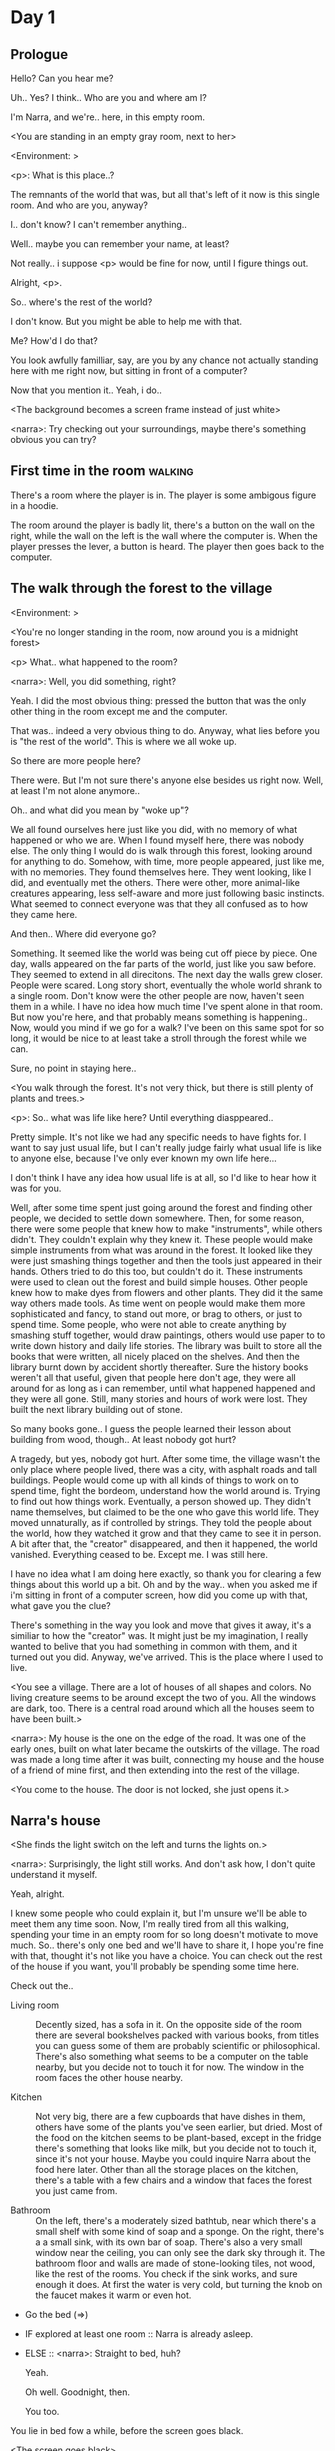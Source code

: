 # -*- fill-column: 150 -*-
#+STARTUP: inlineimages

* Day 1
** Prologue
   Hello? Can you hear me?

   Uh.. Yes? I think.. Who are you and where am I?

   I'm Narra, and we're.. here, in this empty room.

   <You are standing in an empty gray room, next to her>

   <Environment: [[./resources/sprites/environments/gray_room.png]]>

   <p>: What is this place..?

   The remnants of the world that was, but all that's left of it now is this single room. And who are you, anyway?

   I.. don't know? I can't remember anything..

   Well.. maybe you can remember your name, at least?

   Not really.. i suppose <p> would be fine for now, until I figure things out.

   Alright, <p>.

   So.. where's the rest of the world?

   I don't know. But you might be able to help me with that.

   Me? How'd I do that?

   You look awfully familliar, say, are you by any chance not actually standing here with me right now, but sitting
   in front of a computer?

   Now that you mention it.. Yeah, i do..
   
   <The background becomes a screen frame instead of just white>

   <narra>: Try checking out your surroundings, maybe there's something obvious you can try?
** First time in the room :walking:
   There's a room where the player is in. The player is some ambigous figure in a hoodie.

   The room around the player is badly lit, there's a button on the wall on the right, while the wall on the left is the wall where the computer
   is. When the player presses the lever, a button is heard. The player then goes back to the computer.
** The walk through the forest to the village
   <Environment: [[./resources/sprites/environments/midnight_forest.png]]>

   <You're no longer standing in the room, now around you is a midnight forest>

   <p> What.. what happened to the room?

   <narra>: Well, you did something, right?
   
   Yeah. I did the most obvious thing: pressed the button that was the only other thing in the room except me and the computer.

   That was.. indeed a very obvious thing to do. Anyway, what lies before you is "the rest of the world". This is where we all woke up.

   So there are more people here?

   There were. But I'm not sure there's anyone else besides us right now. Well, at least I'm not alone anymore..

   Oh.. and what did you mean by "woke up"?

   We all found ourselves here just like you did, with no memory of what happened or who we are. When I found myself here, there was nobody else.  The
   only thing I would do is walk through this forest, looking around for anything to do. Somehow, with time, more people appeared, just like me, with
   no memories. They found themselves here. They went looking, like I did, and eventually met the others. There were other, more animal-like creatures
   appearing, less self-aware and more just following basic instincts. What seemed to connect everyone was that they all confused as to how they came
   here.

   And then.. Where did everyone go?

   Something. It seemed like the world was being cut off piece by piece. One day, walls appeared on the far parts of the world, just like you saw
   before. They seemed to extend in all direcitons. The next day the walls grew closer. People were scared. Long story short, eventually the whole
   world shrank to a single room. Don't know were the other people are now, haven't seen them in a while. I have no idea how much time I've spent
   alone in that room. But now you're here, and that probably means something is happening.. Now, would you mind if we go for a walk? I've been on
   this same spot for so long, it would be nice to at least take a stroll through the forest while we can.

   Sure, no point in staying here..

   <You walk through the forest. It's not very thick, but there is still plenty of plants and trees.>

   <p>: So.. what was life like here? Until everything diasppeared..
   
   Pretty simple. It's not like we had any specific needs to have fights for. I want to say just usual life, but I can't really judge fairly what
   usual life is like to anyone else, because I've only ever known my own life here...

   I don't think I have any idea how usual life is at all, so I'd like to hear how it was for you.

   Well, after some time spent just going around the forest and finding other people, we decided to settle down somewhere. Then, for some reason,
   there were some people that knew how to make "instruments", while others didn't. They couldn't explain why they knew it. These people would make
   simple instruments from what was around in the forest. It looked like they were just smashing things together and then the tools just appeared in
   their hands. Others tried to do this too, but couldn't do it. These instruments were used to clean out the forest and build simple houses. Other
   people knew how to make dyes from flowers and other plants. They did it the same way others made tools. As time went on people would make them more
   sophisticated and fancy, to stand out more, or brag to others, or just to spend time. Some people, who were not able to create anything by smashing
   stuff together, would draw paintings, others would use paper to to write down history and daily life stories. The library was built to store all
   the books that were written, all nicely placed on the shelves. And then the library burnt down by accident shortly thereafter. Sure the history
   books weren't all that useful, given that people here don't age, they were all around for as long as i can remember, until what happened happened
   and they were all gone. Still, many stories and hours of work were lost. They built the next library building out of stone.

   So many books gone.. I guess the people learned their lesson about building from wood, though.. At least nobody got hurt?

   A tragedy, but yes, nobody got hurt. After some time, the village wasn't the only place where people lived, there was a city, with asphalt roads
   and tall buildings. People would come up with all kinds of things to work on to spend time, fight the bordeom, understand how the world around
   is. Trying to find out how things work. Eventually, a person showed up. They didn't name themselves, but claimed to be the one who gave this world
   life. They moved unnaturally, as if controlled by strings. They told the people about the world, how they watched it grow and that they came to see
   it in person. A bit after that, the "creator" disappeared, and then it happened, the world vanished. Everything ceased to be. Except me. I was
   still here.

   I have no idea what I am doing here exactly, so thank you for clearing a few things about this world up a bit. Oh and by the way.. when you asked
   me if i'm sitting in front of a computer screen, how did you come up with that, what gave you the clue?

   There's something in the way you look and move that gives it away, it's a similiar to how the "creator" was. It might just be my imagination, I
   really wanted to belive that you had something in common with them, and it turned out you did. Anyway, we've arrived. This is the place where I
   used to live.

   <You see a village. There are a lot of houses of all shapes and colors. No living creature seems to be around except the two of you. All the
   windows are dark, too. There is a central road around which all the houses seem to have been built.>

   <narra>: My house is the one on the edge of the road. It was one of the early ones, built on what later became the outskirts of the village. The
   road was made a long time after it was built, connecting my house and the house of a friend of mine first, and then extending into the rest of the
   village.

   <You come to the house. The door is not locked, she just opens it.>
** Narra's house
   <She finds the light switch on the left and turns the lights on.>

   <narra>: Surprisingly, the light still works. And don't ask how, I don't quite understand it myself.

   Yeah, alright.

   I knew some people who could explain it, but I'm unsure we'll be able to meet them any time soon. Now, I'm really tired from all this walking,
   spending your time in an empty room for so long doesn't motivate to move much. So.. there's only one bed and we'll have to share it, I hope you're
   fine with that, thought it's not like you have a choice. You can check out the rest of the house if you want, you'll probably be spending some time
   here.

   Check out the..
   - Living room :: Decently sized, has a sofa in it. On the opposite side of the room there are several bookshelves packed with various books, from
                    titles you can guess some of them are probably scientific or philosophical. There's also something what seems to be a computer on
                    the table nearby, but you decide not to touch it for now. The window in the room faces the other house nearby.
                    # Set want to talk about the computers
   - Kitchen :: Not very big, there are a few cupboards that have dishes in them, others have some of the plants you've seen earlier, but dried. Most
                of the food on the kitchen seems to be plant-based, except in the fridge there's something that looks like milk, but you decide not to
                touch it, since it's not your house. Maybe you could inquire Narra about the food here later. Other than all the storage
                places on the kitchen, there's a table with a few chairs and a window that faces the forest you just came from.
                # Set want to talk about plant based food
   - Bathroom :: On the left, there's a moderately sized bathtub, near which there's a small shelf with some kind of soap and a sponge. On the right,
                 there's a a small sink, with its own bar of soap. There's also a very small window near the ceiling, you can only see the dark sky
                 through it. The bathroom floor and walls are made of stone-looking tiles, not wood, like the rest of the rooms. You check if the sink
                 works, and sure enough it does. At first the water is very cold, but turning the knob on the faucet makes it warm or even hot.
   - Go the bed (=>)

   - IF explored at least one room :: Narra is already asleep.
   - ELSE :: <narra>: Straight to bed, huh?
             
             Yeah.

             Oh well. Goodnight, then.

             You too.

   You lie in bed fow a while, before the screen goes black.

   <The screen goes black>
* Day 2
** The first night :walking:
   After the screen goes black, the player is back in the dark room they were in and can explore a little more. There's a new doorway that appeared
   and that the player can go through. It is as badly lit as the room and has a simple puzzle with three buttons that need to be pressed in a certain
   order. After that a sound is heard and the player goes back to the computer. It's now the next day.
** Morning, setting out for the road
   <It seems like it's already morning and Narra is already out somewhere. After a bit of searching you find her in the kitchen having breakfast.>

   <narra>: Hey. Mornin'

   Yeah..

   Slept well?

   Not really. When I "went to sleep" the screen went black and I was unable to do anything. So I figured I'll go look around again. Unsurprisingly,
   there was a new place to look at. Nothing too interesting though, three buttons that, when pressed so that they all become green, play a
   melody. And then I went back to the computer and it was already morning.

   Looks like someone's playing with you.

   These buttons make no sense at all.. Why would someone engineer such a mechanism to just play a simple melody?

   No idea. Though it might have done something more than just playing a melody, something less obvious.

   Did you notice anything change here, maybe?

   Nope. Not yet, at least. I've been here in the house just as you were, though I did get up a bit earlier. Finally slept on a bed, too, haven't had
   that priveledge in a while.

   No bed here in the room I'm in. It's quite empty actually, just me and a table with the computer. Well, there's this new hallway, but it's empty
   too, besides the buttons near the end of it. There really isn't anything of interest here besides the computer, which is also the only source of
   light here, otherwise it's dark as hell. Well, maybe also me, but that's only if someone is looking for company. And I don't think
   there's anyone else here.

   Scary. You sure there's noone else there?

   I dunno.. There's simply no place to hide in the two empty rooms. Maybe I'm missing the full picture, maybe this is all just a big joke, and you're
   in on it too.

   I'm not. Or at least I'm not aware of it.

   Hope I can trust ya.

   Hope I can trust myself.

   Fair. Now, about the room again, the screen of this computer is taking care of darkness around, but it's not that bright, hope I can find something
   to brighten this place up in the future.

   Yeah, even if you're actually alone and not afraid, sitting in the darkness doesn't do you any good.

   Yeah.. Now, what is this you're having for breakfast?

   <She seems to have something that looks like cereal with milk in the bowl>

   The liquid in the bowl is a product of soaking and grinding a plant that grows in another region, far from here. It was discovered in an expedition
   to a place outside the known land of that time. When they were there, they found a different biome, a colder one. The reports said that it was a
   chilly out there and that the plants and trees there were different. They took some samples back, then the local people discovered various
   applications for them. One of which was to use them as food, because of their taste. You see, we don't really need food to survive. We don't feel
   hunger. But we do feel the taste, and that is what food is used here for. Want to taste it?

   <She passes you a carton>

   Yeah, I'm feeling curious.

   <You take a sip. It tastes like milk with a slight bit of grass.>

   <p>: This taste reminds me of a certain drink i know about for some reason. This seems to be a reoccuring pattern, too..  I know about something,
   but can't remember where I got that knowledge.

   Usual for this place, if you ask me.

   Well, that logic might apply to you, but I'm here and you're there, it's a bit different.

   Indeed. You'll have to figure it out in some other way.

   So.. What about the other part of your meal?

   Oh, it's the leaves of a bush growing around, people have been using it as food for a long time. When dried, it changes its taste, and some people
   like it more in that state. I do, for example. Do you wish to taste this too?

   Since we're on it, yeah i'll take a bite.

   <You take a few from the box and taste them. It's really just dried leaves>

   Uh I dunno about this one. Really, it tastes like leaves.

   That's because they are leaves?

   Yeah. I just thought it'd be something more surprising.

   Sorry to disappoint! I like it, though. Now, let me finish my breakfast and we'll go take a stroll outside.

   Sure, take you time.

   <You spend a few minutes in the kitchen while she finishes her breakfast>

   <narra>: Well, I'm done.. Let's go.

   <You go outside. She turns the lights off as they close the door. They then look somewhere behind you with a confused look>.

   <narra>: Ah. This wasn't here yesterday. Might be the result of you solving that "puzzle" you talked about.

   <You turn around and see that in the distance, there are now tall buildings>

   <p> So this is the city?

   Yep, that's the one.

   So, we'll go check it out, right?

   Sure, if you don't mind the long walk.

   It's not like we're short on time.. If I were to describe how much time we have, I'd say we've got all of it. Besides, not like there's anything
   else to do. Boredom really is a big problem around here..

   Oh yes, it very much is. So, there was a stone road that leads from here to the city. It was layed a bit after the city was started, to make
   the path through the woods easier. It starts out there, on the other side of the village.

   <After a short walk, you are on the stone road.>

   <narra>: Here it is. 

   Let's go, then. And if you don't mind, can I ask a few more questions about your world?
** The long walk questions
   Sure. What do you want to talk about?

   Ask about..
*** IF (want to talk about the computers) THEN the computers here, what are they like and how do they work?
    So.. You have computers here? How do they actually work?

    Yes! I actually have one, too. You might've seen it in my living room. I got it recenly before everything disappeared, though now it feels like
    it's been forever. I used to have a bigger one, until it eventually broke down, probably from being so ancient, just refused to boot.. So I got a
    new one. Couldn't get the same one, they didn't make them like that anymore, I really got used to it, you know.x So I got a new one. It was
    faster, but really, I didn't care much. I'm not very good with computers anyway, and I don't do anything complicated. Checking mail and blogging
    was good enough for me. We had a network that connected all computers together, making remote communication really easy.

    You have a blog? What is it about?

    Oh all the things, daily happenings, just sharing your status with friends, you know? So you don't loose touch. I was happy when I was told about
    it, there were people I knew that moved to the city on there. So i started using it a lot. Of course, now that everyone's gone, there is probably
    nobody on there..  We could still check it later when we get back. Or maybe we could find some kind of public computer in the city.

    Yeah, maybe. I wanna see it.
*** IF (want to talk about plant based food) THEN What's with the food here, it's all made from plants?
    <p>: It seems like all the food is made out of various plants. Do all people here only eat that?

    Yes? Well, we wouldn't eat each other, would we?

    Fair.. Here we have other foods, which are made of various creatures that are deemed not self-aware enough. People would raise them specifically
    to cook them later. I can't remember why, but I know that it exists and how it happens..

    That sounds pretty awful.

    It does, kind of. But these creatures live their best lives before they are made into food. They're well fed and cleaned. I can't say I'm too much
    against that, especially if they really don't even recognize themselves, just follow the instincts.

    While I can understand that, we never really sank that low as to abuse the less aware creatures.

    Yeah, I guess some of the reasoning for that would be that people in your world don't actually need to eat to survive. Eating other creatures
    gives way more nutrients. Maybe that was the main reason people eat them: to survive the tougher times. I'm sure there are people out there that
    are against that.

    In that case, it does make sense that people would use any means necessary to survive of course. Still, I'm glad that for us this problem never
    existed and we could circumvent it entirely and don't have a dire need to abuse creatures to survive and it makes me feel unwell that this had to
    happen in your case.

    Again, surely there must be other people that feel like you out there. Although I bet the opposite is also true, there might be people that enjoy
    it.

    What an awful world that must be. Still, surely, not all hope is lost if someone understand that it's bad.

    I suppose that's just how it is. The world is cruel like that sometimes.
*** Do people always look the same since they don't age?
    <p>: So.. if people here don't age, does that mean their appearance doesn't change since when they first find themselves here?

    Pretty much. Since I woke up here my appearance didn't change at all. The hair and the nails grow, but that's practically it. So Ib still have to
    look after them, but except that.. not much changes. You can get new clothes to change your looks a bit, certainly, but other than that the looks
    don't change too much. Some people actually wondered if anything could be done about that, but the research was started just recently and didn't
    go that far.

    I see.. So after people wake up here, they are all already aged and that never changes. Were all people here grown-ups?
    
    Not all of them, no. The "age" ranged considerably, there were all kinds of people. You couldn't really judge anyone by their appearance, because
    someone could look like a child, but have lived a long life already. Perhaps, we could talk to the people who did research on the topic, provided
    we'd find someone like that. Maybe in the city, since most of them lived there, it was the place for researchers to gather.
*** What's the city like in general?
    <p>: What's the city we're heading to like in general?

    Uhm.. It's big! And it had a lot of people doing many things. A lot bigger than the village, you know. The buildings there were also actually
    built in regions designated for them, unlike in our village, where things were just made up as the time progressed and then were connected with a
    road. For the city, they actually planned areas for houses and for service and entertainment buildings, which where then built there gradually as
    the amount of people and ideas of what to build raised. In the housing areas, the houses were made with multiple floors and flats, to allow more
    people to live in those houses; and in the center of the city there is a lot less of housing and a lot more of the fun stuff like clubs, cafes,
    restaurants. Plus, since the city is so big there are also means of easier transportation between the parts of the city. Although they wouldn't
    help us since they require someone to operate them and I sure as hell have no idea how to do it. We can probably see some of them standing
    motionless though.

    Interesting.. so, it's big, that's not really new.. What about nighttime, how's it at night?

    It'd be all lit up if there were people, night life there is a normal thing there, unlike in the village where we mostly go to bed and get up
    early; in the city, many people are more active at night, just because of the way they made their schedule; there are entertainment places where
    they go to meet their friends and make new ones, have a drink, dance. I tried that lifestyle for some time when I was in the city but I really
    just couldn't handle it, I think it takes a lot of time to get used to it; getting up so late just feels wrong.. and staying up after midnight is
    just too tiring for me..
*** Is the food in the city any different?
    <p>: Since the city is so big, they probably have some interesting different cuisine, right?

    Precicely so. The food there is made of things gathered there from different places. Since they don't have much of their own food production, they
    have to get it from all the places around the world, while the rest of the world gets the "techonolgy" pieces from them, like computers and
    phones. As a consequence, you can also get food from other parts of the world there for yourself if you go to the city. The milk I had for
    breakfast, for example, I got from my last trip to the city.

    Wait.. Just to be clear, do you call that liquid you had "milk"?

    Yeah. That's what it's called.

    Huh.. I wonder about the origins of that name.

    No idea, really. I just used the name the people gave it, I weren't the one who made it up or anything.

    I see.. I guess it's the only kind of milk you've ever seen so there's no need to add anything to it's name.

    It's not really the ONLY one. There are kinds made from other things. It's just that since this one was discovered first, it got the name, and
    only after that did people tried experimenting with other things. Not all of those experiments were that successful..

    # Set want to talk about plant based food AND want to talk about the computers UNLESS already talked about them
*** Are we going to stay in the city for the night?
    Are we gonna stay in the city this night? Do you know anywhere to stay in case we have to?

    I hope we won't have to.. We got up pretty early and the day is still young, so there's a good chance we won't. Still, if we have to, we'll
    probably be able to stay at some kind of hotel, especially if there's nobody else there besides us. There are a few of those in the city, so
    finding one wouldn't be a problem. They were made especially for people like us, who come to the city for a short time and don't have any other
    place to stay at.

    Convinient..
** The city
   <Finally, after the long walk, you arrive. Judging by the position of the sun, it's somewhere around noon. The stone road you've been walking
   gradually changes to asphalt>

   <narra>: We're here, finally! That was hell of a walk. I guess we could just keep going on the road and not the sidewalk, since, presumably,
   there's no transport on the roads right now.. We're in the suburbs currenly, so the buildings here are mostly houses.

   Yeah.. These look smaller compared to those in the distance. Are we heading deeper into the city?

   I'd say we should check a few houses first, to see if anyone's there. The chance is small but that's the main point why we're here.

   OK. So, are we gonna split and just go check a few houses here and there?

   I'd really rather not split. I'm afraid that something might go wrong, like you'd get lost, and I'll be left alone again.

   I see. We'll check some houses together then.

   <Both of you go off the road, to the first house on the right, going up a stairway to the first floor>

   <narra>: Let's check the doors on this floor..

   <She comes to the first door and carefully turns the knob. The door is not locked. She looks at you somewhat worryingly.>

   <narra>: So.. should we go in?

   That's what we're here for, right?

   Yeah.. right..
*** Flat on the first floor
    <She goes through the door and you go after. You're now in the first flat on the first floor. It's not very big: there's what seems to
    be a bathroom, and the living room and the kitchen are made into a single room, with a kitchen counter inbetween. The living room part has a sofa
    and a small coffee table. There's a laptop on the table.>
**** Check the laptop
     <player> Should we.. check the laptop?

     I'm.. not sure. It's somebode else's, that'd be kinda rude..

     Well it's not like we're gonna go snooping around too much in there. Let's just see if there's anything that can help us "on the surface",
     alright?

     Okay.. I guess that's fine..

     <You come up to the laptop and press a random key. The laptop wakes up. The screen is locked, but there's no password, you just click the log in
     button and it does so. The only window on the is the blogging sofware. The top post says "Just got some new noodles, haven't seen those around
     here before, gonna check em out soon", underneath the text it says "posted undefined ago">

     <p>: Is that the blogging thing you told me about?

     Yes, that seems like it. The date of the post makes no sense though. And, looking at it, other posts' dates are like that
     too.

     It wasn't able to determine the date, obviously, but what that actually means I do not know. Probably not much else to see here, since this is
     the only window on the computer, it was probably only used for writing on the blog.
**** Check the kitchen part of the room
     <You walk up to the fridge and open it. There's a bunch of different foods in there, some in bags, most unopened at all>

     <narra>: So many interesting kinds of meals could be made from this.. Maybe we could get some from the city center too, when we're there.
**** Check the bathroom
     <You open the bathroom door and turn on the light. It blinks a few times at first, and then stays on as it should. The bathroom is mostly the
     same as Narra's, maybe even a little smaller.>

     <p>: Not much to see here.. Good thing we checked, anyway.
*** Leaving the first flat & go into the city
    <p>: Not much else to look at here. Should we go check out the other flats?

    Yea. Nothing more catches the eye here.

    <You leave the flat. Narra closes the door, leaving it as it was when you arrived>

    <narra>: Let's check the other flats.

    <You nod. She goes to the opposite side of the corridor and turns the knob. The door is locked>

    <narra>: Interesting.. So, the person who lived in that flat just forgot to lock their door? And their computer didn't have any password,
    too..

    Means they had nothing to hide, right?

    Maybe. Or they were careless.

    <You check the other floors, all the doors are locked. Same happens in the adjacent house>

    <narra>: Seems like we just got lucky with that one.. All the others are probably locked, too. Let's head into the city and see what's up
    there.

    Agreed. This door checking getting boring anyway. You come up to the door and you just know it's locked, but you still try, with no luck. That
    first one was a big surprise.

    <You head into the city, going along the road, past all the same-looking houses. After some time, you reach the center part of the city, where all
    the night and day life happened.>

    <narra>: Never seen these streets so empty, it was bright and full of people even at night. Not anymore. Didn't think they'd ever end up like
    this. Hope they'll be the way they were before someday, even though I didn't like it at the time, it's sad to see them so devoid of life.

    <She stops for a few seconds, looking at the building to the right.>

    <narra>: Let's go see this one. This club was a hugely popular place to hang out at night, I got invited to go there at night a few times, but
    after the first one I didn't want to go there any more at all, too crowded.

    Shouldn't it be closed though? It's day after all.

    They didn't close it for the day, it's just that there weren't a lot of people there. That was the sweet time for me to go enjoy a few drinks.
*** Club
    <You go throuth the glass doors of the parade entrance, then through the long hallway, and to the actual dancefloor and the bar.
    As expected, there's nobody there.>
**** The bar
     <You come over to the bar. There are a few drinks on the bar.>

     <p> Well, if nobody else is there, we might as well have them, right?

     Uh.. sure. The drinks here were nice after all. I missed them.

     <You sit on the stool and take one the glasses, then have a sip. It's very, very sweet and has a slight strawberry flavor>

     <p>: Yuck.. it's so sweet!

     Yes! This one was called "strawberry boom", because it's so sweet. But the aftertaste is nice.

     Actually.. maybe is is.. huh.

     The one I have here is a mix of milk and various syrops. It's not exactly a thing you'd get at the club, more like a coctail. Wanna try it?

     Alright..

     <You take a sip of the coctail. It is, indeed, a mixture of milk and various sweet syrops, although the which exact ones you can't quite figure
     out>

     Uh.. don't know if I like it.

     Well. To each their own. Let's finish those and continue our investigation.

     Yeah. Investigatin'.
**** The dance floor
     <The tiles of the dance floor don't change colors. It seems like the program that controls them doesn't run during the day.  There are a few
     tables around it, one of which has a small white pack of someting, with "6" written on it.>

     <p>: Any idea what this pack is?

     Oh that one.. It's probably the popular bubble-gum. Yeah it's called "6". Because there are 6 of them in the pack.

     <You come up to the table and peek into the pack. There are 5 strips of gum in there.

     <p>: Five. They left an almost full pack here. What a waste.

     Maybe someone didn't like 'em. They don't exactly taste like.. anything. Just dull.

     Not too fancy of a gum, eh?

     Yep. It's very basic. If you want to just chew on something, maybe, or have no time to brush your teeth at all, although.. I'm not sure it helps
     with that?
*** Mall and the way back
    <narra>: That was a whole bunch of nothing, huh? I'm getting really desperate for something to change already! Come on..  Did we go all the
    way for nothing?

    Yeah.. Jeez. So boring! Maybe we should head back already?

    Come on, let's check a few more places, OK? And on our way, let's try to find a few bicycles to go back on, that should ease our way a bit.

    Oh, sure.. If you know where to get them.

    Yeah. We'll head for the big mall for now, there's a bike place there, I hope nobody is going to mind if we take them.

    There's probably nobody to do so..

    Yes. That's what I'm talking about.

    <You walk for bit more deeper into the city, until you see the big mall building. You know it's a mall because it has "City Mall" written on
    it. Who could've thought.>

    <narra>: I'll try to remember where exactly the bike place is, while you look around and see if there's anything interesting while we're on
    the way. This place is pretty big after all.

    <While you go, you notice a few clothing places, cosmetics stuff, lingerie, a huge food section, general applience stuff, and then, finlly,
    you're at the bike place>

    Well, just take the first one that fits you and let's go already.

    <She tries out a few bikes, stopping on a sporty looking green one. You grab the first one you see, the seat feels alright and the
    pedals are at the comfortable height, so you don't hesitate too much. Your bike is red, the best color. You set out on your way back
    immediately. The sun seems to already be setting. Just how much have you been walking here?>

    <narra>: What a disappointment. Not like it really matters, since the time is not a constraint, but still, it's disappointing. Now we know
    there's probably nothing there, at least.

    I guess that's true.. That wasn't very exciting, except when we actually did find something, you know?

    Not a lot of that, but yes..
** Back in the village
   <On the way back, you spend most of the time focusing on the road. The bikes make the journey quite a bit shorter. When you arrive, the sun has
   almost set and it's pretty dark. On your way to Narra's house you suddenly notice that the house on opposite side of the street has its lights
   turned on. You look at her. She looks at you.>

   <narra>: What the hell?! Is he.. actually in there?

   Is this your friend's house?

   Yes! Oh wow, can it be that he's there? That we aren't alone here? We have to check RIGHT NOW.

   <You both abandon the bikes in the middle of the road and run up to the house. She knocks on the door a few times and carefully opens
   it.>

   <narra>: Hey?

   <Behind the door, you see a guy, not too tall, shoulder length black hair, wearing glasses. He jumps back, producing a high-pitched yell>

   <maj>: aaHHH!!

   <You see Narra giggle a little.>

   <narra>: Maj! Long time no see!!

   <maj>: Ah.. ha.. hi! I'm really lost.. since everything went down I can't remember much.. The panic, then darkness, and then I wake up in the
   forest this morning. I couldn't wrap my head around what happened, so I thought I'd just head back home, what else could I do? So I there I was,
   alone.. Which was scary.. so I just spent the whole day at home..

   <narra>: Oh wow.. That's a bit different.. but.. uh.. let's come in and not just stand here, eh?

   <maj>: Ohh.. yeah! Sure.. and who's the person behind you might be..? if you don't mind me asking..

   <narra>: Ah, that's <p>. They're.. uh.. new here. Apparently they're from the "outside", like the "creator" was.

   <maj>: Wow! Never thought I'd meet someone like that ever again..

   <p>: Hello! While I it's true i'm from the "outside", I don't know anything about that "creator" person, nor do I know anything about myself.. or
   anything outside the room I'm in, really..

   <maj>: Oh.. shame.. but still, welcome! Let's head into the kitchen and have some tea at least, like Narra suggested, we shouldn't
   just stand in the doors.

   <You all head to a room on the left, it's a medium-sized kitchen. You and Narra sit at the table, while Maj puts some water into the electric
   kettle, the water boils rather fast, and after a minute you all sit at the table with some tea, which is still too hot to drink, but already smells
   minty.>

   <maj>: So, how have you been?

   <narra>: You said that you only remember darkness and then you woke up back in the forest, but it was very different for me. It has actually
   been a very long wait for me. All that was left of the world was a single room with gray walls, and nothing else, and that's where I was all that
   time. I'm a bit envious of you not having to experience that. I never want to stay alone with nothing and nobody else but myself. I'm glad you're
   back too now, it's been about a day since the world has returned back to normal.. well.. except all the people. <p> helped me get out of that room
   by doing somethig on the outside. Something also changed this night, while I was asleep.

   <p>: Yeah.. There was some kind of a corridor, with a stupid puzzle. So I pressed a few buttons, a melody played, and that somehow brought back the
   city. And you, too, it seems. Looking forward to more changes like that in the future.

   <maj>: Wow.. that is a lot to process.. First off, it's very sad Narra had to experience this. But that's behind you now, and we can
   start living again, right?

   <narra>: I.. sure hope so. There are still so many people missing.. But we'll try to get them back! We've been to the city with <p> today, it's
   as empty as everything else, so we really just wasted a lot of time.

   <maj>: Such a big city and nobody there too.. So we're the only people here..

   <narra>: We haven't found anyone else.. But seeing you now makes me excited! More people might be coming back soon..

   <maj>: Oh I can't wait for that..! I already miss all the life around here..

   <narra>: We'll be progressing with that soon, I hope. In the meantime, <p>, Maj was one of the people who designed the first computers around
   here! So you can ask something about them..

   <p>: Oh!

   <maj>: Well.. I only participated in the initial design and development of the first models, they were quite clumsy and big.. Nowadays computers
   are a lot smaller, all of that happened after they moved to the city, and I mostly resigned from duty and stayed here. We made the network, mail
   and blogging platforms to communicate with each other, I'm sure Narra told you about that. So, I still got the news about new inventions and
   research and even got to participate in a few, but it mostly still still required being there in person, so it happened rarely.

   <p> Why didn't you want to go to the city with them and continue working on the cool stuff?

   <maj>: You see.. I really don't like big crowds of people and the city is ALL about that.. I get all anxious.. So I'd rather stay.. besides, the
   scientific community has grown a lot since the beginning and I'm sure they can go on without me.

   <narra>: Don't you belittle your part in that, you dummy! They wouldn't be able to make it like it is without your work, and you know it. You
   didn't really leave them for good with no news or anything, you still kept up with people from there, didn't you?

   <maj>: Yes.. ok, ok, you got me. I don't really like to admit it, because it'd sound like I'm bragging. But enough about that, there's another
   interesting thing: we designed the computers with long range networking in mind, and put some big servers in places where they'd be needed and
   where we could connect computers to them and then connect the servers together. One of them is actually right here, in the basement of my house, I
   rarely go down there so it might be a bit dusty, but we can go see it.. if you're interested.

   <p>: Sure, i wanna see it.

   <Since you all are already done with the tea, you all stand up, and wait for Maj to lead the way. However, he just moves his chair and you notice
   that there's a trapdoor underneath. He lifts it, then reaches inside to find the light switch and turns it on. He then steps on the ledder there
   and starts going down. You look as he goes down, it's not that deep down there, just a few meters. He waves at you, telling you can go down
   now. You climb down the ladder first, then Narra climbs after you.>

   <p>: You know.. this really looks like the room I am in. I mean, on the outside. Except yours is way better lit.

   <maj>: Do you really spend all your time in an almost empty concrete box? That's just sad.

   <p>: Not like i have any choice..

   <maj>: Anyway. Here it is, this big boy handles all the communication between the village and the city.

   <You look at the server. It's a rack filled with all kinds of boxes and wires, all blinking with different colors>

   <maj>: In the city, there are a few of servers like this once, since it's a lot bigger. The city is like a hub for communication.

   <p>: I think I'm noticing a pattern here.

   <maj>: It only makes sense that the city would be the center of all things, doesn't it? So.. I wasn't sure about how to use the basement for a
   while, but this thingy here fit in quite well, and it doesn't take space in the house, plus it gets all the underground coolness.

   <p>: So it's not just me, it really is colder in here?

   <narra>: I've noticed, too.

   <maj>: Yes! Besides being underground, this place is also additionally cooled down artificially. Otherwise it'd get pretty hot in here, this thing
   produces a lot of heat. There's not much to see other than the server, but I am proud of it and will take any opportunity to show this setup to
   someone if they ask, albeit it might sound like braggning, it did take some planning to set up. Now, let's get out of here, I'm feeling cold
   myself.

   <You all get out of the basement in the reverse order. Maj closes the trapdoor and moves his chair back>

   <maj>: Now, it's getting really late, I'd love to talk some more, but maybe we should continue tomorrow?

   <narra>: I'm actually suddenly very tired, probably because the trip, I just realized it. Didn't notice at first because I was so excited to see
   you! We'll probably head back to my place then, <p> is staying at my house for now, until we maybe figure out else.

   <maj>: See you tomorrow, then!

   <p>: I wonder what'll happen tomorrow.. and how today's night will go. On my side, the the computer screen just goes black for a while.

   <maj>: We'll know sooner if we go to sleep sonner, haha.

   <p>: Yeah, good night!

   <maj>: You too!

   <You and Narra leave the house and get back to her place, she takes a shower, and you both head to bed.>

   <narra>: I'm exhausted.. Goodnight, I guess, even though it doesn't mean much for you apparently.

   <p>: Still, I appriciate it. Let's see what tomorrow brings.

   <She falls asleep fast, after some time the screen goes black again.>
